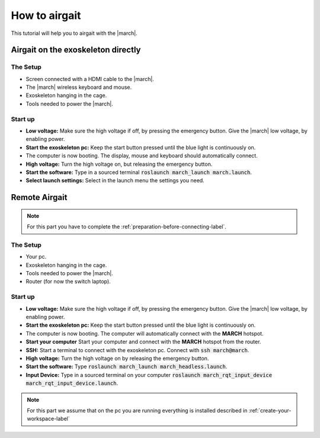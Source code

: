 .. _how-to-airgait-label:

How to airgait
==============
.. inclusion-introduction-start

This tutorial will help you to airgait with the |march|.

.. inclusion-introduction-end

Airgait on the exoskeleton directly
^^^^^^^^^^^^^^^^^^^^^^^^^^^^^^^^^^^

The Setup
---------
- Screen connected with a HDMI cable to the |march|.
- The |march| wireless keyboard and mouse.
- Exoskeleton hanging in the cage.
- Tools needed to power the |march|.


Start up
---------
- **Low voltage:** Make sure the high voltage if off, by pressing the emergency button.
  Give the |march| low voltage, by enabling power.
- **Start the exoskeleton pc:** Keep the start button pressed until the blue light is continuously on.
- The computer is now booting. The display, mouse and keyboard should automatically connect.
- **High voltage:** Turn the high voltage on, but releasing the emergency button.
- **Start the software:** Type in a sourced terminal :code:`roslaunch march_launch march.launch`.
- **Select launch settings:** Select in the launch menu the settings you need.


Remote Airgait
^^^^^^^^^^^^^^

.. note:: For this part you have to complete the :ref:`preparation-before-connecting-label`.


The Setup
---------
- Your pc.
- Exoskeleton hanging in the cage.
- Tools needed to power the |march|.
- Router (for now the switch laptop).


Start up
---------
- **Low voltage:** Make sure the high voltage if off, by pressing the emergency button.
  Give the |march| low voltage, by enabling power.
- **Start the exoskeleton pc:** Keep the start button pressed until the blue light is continuously on.
- The computer is now booting. The computer will automatically connect with the **MARCH** hotspot.
- **Start your computer** Start your computer and connect with the **MARCH** hotspot from the router.
- **SSH:** Start a terminal to connect with the exoskeleton pc. Connect with :code:`ssh march@march`.
- **High voltage:** Turn the high voltage on by releasing the emergency button.
- **Start the software:** Type :code:`roslaunch march_launch march_headless.launch`.
- **Input Device:** Type in a sourced terminal on your computer :code:`roslaunch march_rqt_input_device march_rqt_input_device.launch`.


.. note:: For this part we assume that on the pc you are running everything is installed described in  :ref:`create-your-workspace-label`
